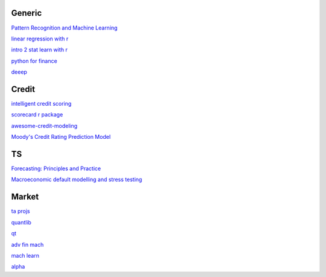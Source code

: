 Generic
--------

`Pattern Recognition and Machine Learning <https://www.cs.uoi.gr/~arly/courses/ml/tmp/Bishop_book.pdf>`_

`linear regression with r <http://www.utstat.toronto.edu/~brunner/books/LinearModelsWithR.pdf>`_

`intro 2 stat learn with r <https://hastie.su.domains/ISLR2/ISLRv2_website.pdf>`_

`python for finance <https://palmislandtraders.com/econ136/mpff.pdf>`_

`deeep <https://www.deeplearningbook.org/>`_

Credit
---------

`intelligent credit scoring <https://www.academia.edu/33357499/Credit_Risk_Scorecards_Developing_and_Implementing_Intelligent_Credit_Scoring>`_

`scorecard r package <https://github.com/ShichenXie/scorecard>`_

`awesome-credit-modeling <https://github.com/mourarthur/awesome-credit-modeling>`_

`Moody's Credit Rating Prediction Model <https://www.moodys.com/sites/products/DefaultResearch/2006200000425644.pdf>`_

TS
---

`Forecasting: Principles and Practice <https://otexts.com/fpp3/>`_

`Macroeconomic default modelling and stress testing <https://www.bis.org/bcbs/events/rtf08simonsrolwes.pdf>`_

Market
--------

`ta projs <https://ta-lib.org/hdr_lnk.html>`_

`quantlib <https://www.quantlib.org/>`_

`qt <https://au1lib.org/book/16970620/d125eb>`_

`adv fin mach <https://au1lib.org/book/3433999/6ae65e>`_

`mach learn <https://au1lib.org/book/5690419/79c063>`_

`alpha <https://au1lib.org/book/5284205/b542ee>`_




